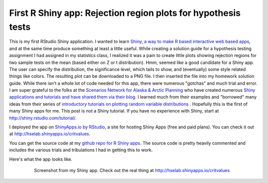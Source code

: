 .. post:: Nov 30, 2014
   :tags: R, shiny, teaching, statistics
   :author: misken
   :exclude:
   
   Plotting rejection regions for hypothesis tests using R Shiny

First R Shiny app: Rejection region plots for hypothesis tests
===============================================================

This is my first RStudio Shiny application. I wanted to learn `Shiny, a way to make R based interactive web based apps <http://www.rstudio.com/shiny/>`__, and at the same time produce something at least a little useful. While creating a solution guide for a hypothesis testing assignment I had assigned in my statistics class, I realized it was a pain to create little plots showing rejection regions for two sample tests on the mean (based either on Z or t distribution). Hmm, seemed like a good candidate for a Shiny app. The user can specify the distribution, the significance level, which tails to show, and (eventually) some style related things like colors. The resulting plot can be downloaded to a PNG file. I then inserted the file into my homework solution guide. While there isn't a whole lot of code needed for this app, there were numerous "gotchas" and much trial and error. I am super grateful to the folks at the `Scenarios Network for Alaska & Arctic Planning <http://www.snap.uaf.edu/>`__ who have created numerous `Shiny applications and tutorials and have shared them via their blog <http://blog.snap.uaf.edu/>`__. I learned much from their examples and "borrowed" many ideas from their series of `introductory tutorials on plotting random variable distributions <http://blog.snap.uaf.edu/2013/05/20/introducing-r-shiny-web-apps/>`__ . Hopefully this is the first of many Shiny apps for me. This post is not a Shiny tutorial. If you have no experience with Shiny, start at http://shiny.rstudio.com/tutorial/.

I deployed the app on `ShinyApps.io by RStudio <http://www.shinyapps.io/>`__, a site for hosting Shiny Apps (free and paid plans). You can check it out
at `http://hselab.shinyapps.io/critvalues <http://hselab.shinyapps.io/critvalues>`__.

You can get the source code at my `github repo for R Shiny apps <https://github.com/misken/hselab-shiny-apps/tree/master/critvalues>`__.
The source code is pretty heavily commented and includes the various trials and tribulations I had in getting this to work.

Here's what the app looks like.

    .. figure:: images/hselab-shiny-apps-critvalues.png
       :target: http://hselab.shinyapps.io/critvalues

       Screenshot from my Shiny app. Check out the real thing at `http://hselab.shinyapps.io/critvalues <http://hselab.shinyapps.io/critvalues>`__
